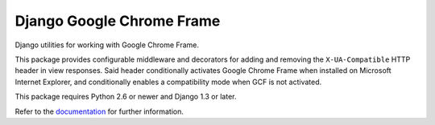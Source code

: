 ============================
 Django Google Chrome Frame
============================

|Build status|_

.. |Build status| image::
   https://secure.travis-ci.org/benspaulding/django-gcframe.png
.. _Build status: http://travis-ci.org/benspaulding/django-gcframe

Django utilities for working with Google Chrome Frame.

This package provides configurable middleware and decorators for adding and
removing the ``X-UA-Compatible`` HTTP header in view responses. Said header
conditionally activates Google Chrome Frame when installed on Microsoft
Internet Explorer, and conditionally enables a compatibility mode when GCF is
not activated.

This package requires Python 2.6 or newer and Django 1.3 or later.

Refer to the documentation_ for further information.

.. _documentation: http://readthedocs.org/docs/django-gcframe/
